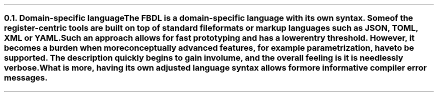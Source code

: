 .NH 2
.XN Domain-specific language
.LP
The FBDL is a domain-specific language with its own syntax.
Some of the register-centric tools are built on top of standard file formats or markup languages such as JSON, TOML, XML or YAML.
Such an approach allows for fast prototyping and has a lower entry threshold.
However, it becomes a burden when more conceptually advanced features, for example parametrization, have to be supported.
The description quickly begins to gain in volume, and the overall feeling is it is needlessly verbose.
What is more, having its own adjusted language syntax allows for more informative compiler error messages.
